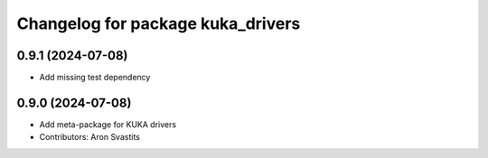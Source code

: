 ^^^^^^^^^^^^^^^^^^^^^^^^^^^^^^^^^^
Changelog for package kuka_drivers
^^^^^^^^^^^^^^^^^^^^^^^^^^^^^^^^^^

0.9.1 (2024-07-08)
------------------
* Add missing test dependency

0.9.0 (2024-07-08)
------------------
* Add meta-package for KUKA drivers
* Contributors: Aron Svastits
